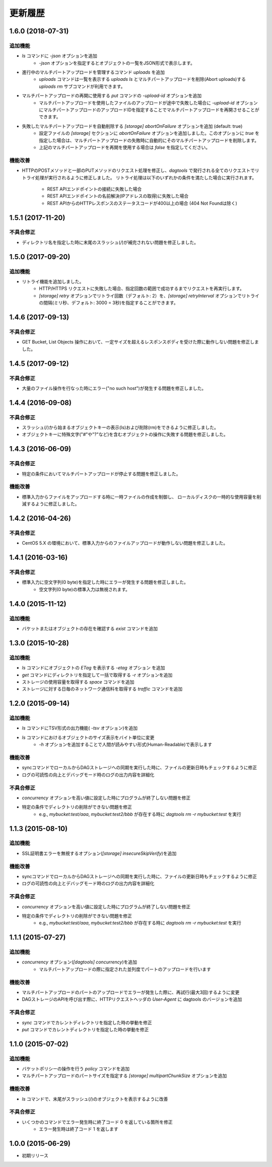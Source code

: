 ========
更新履歴
========

1.6.0 (2018-07-31)
==================

追加機能
--------

- `ls` コマンドに `-json` オプションを追加
    - `-json` オプションを指定するとオブジェクトの一覧をJSON形式で表示します。
- 進行中のマルチパートアップロードを管理するコマンド `uploads` を追加
    - `uploads` コマンドは一覧を表示する `uploads ls` とマルチパートアップロードを削除(Abort uploads)する `uploads rm` サブコマンドが利用できます。
- マルチパートアップロードの再開に使用する `put` コマンドの `-upload-id` オプションを追加
    - マルチパートアップロードを使用したファイルのアップロードが途中で失敗した場合に `-upload-id` オプションにマルチパートアップロードのアップロードIDを指定することでマルチパートアップロードを再開させることができます。
- 失敗したマルチパートアップロードを自動削除する `[storage] abortOnFailure` オプションを追加 (default: true)
    - 設定ファイルの `[storage]` セクションに `abortOnFailure` オプションを追加しました。このオプションに `true` を指定した場合は、マルチパートアップロードの失敗時に自動的にそのマルチパートアップロードを削除します。
    - 上記のマルチパートアップロードを再開を使用する場合は `false` を指定してください。

機能改善
--------

- HTTPのPOSTメソッドと一部のPUTメソッドのリクエスト処理を修正し、`dagtools` で発行される全てのリクエストでリトライ処理が実行されるように修正しました。
  リトライ処理は以下のいずれかの条件を満たした場合に実行されます。
    - REST APIエンドポイントの接続に失敗した場合
    - REST APIエンドポイントの名前解決(IPアドレスの取得)に失敗した場合
    - REST APIからのHTTPレスポンスのステータスコードが400以上の場合 (404 Not Foundは除く)

1.5.1 (2017-11-20)
==================

不具合修正
----------

- ディレクトリ名を指定した時に末尾のスラッシュ(`/`)が補完されない問題を修正しました。


1.5.0 (2017-09-20)
==================

追加機能
--------

- リトライ機能を追加しました。
    - HTTP/HTTPS リクエストに失敗した場合、指定回数の範囲で成功するまでリクエストを再実行します。
    - `[storage] retry` オプションでリトライ回数（デフォルト: 2）を、`[storage] retryInterval` オプションでリトライの間隔(ミリ秒、デフォルト: 3000 = 3秒)を指定することができます。

1.4.6 (2017-09-13)
==================

不具合修正
----------

- GET Bucket, List Objects 操作において、一定サイズを超えるレスポンスボディを受けた際に動作しない問題を修正しました。

1.4.5 (2017-09-12)
==================

不具合修正
----------

- 大量のファイル操作を行なった時にエラー("no such host")が発生する問題を修正しました。


1.4.4 (2016-09-08)
==================

不具合修正
----------

- スラッシュ(/)から始まるオブジェクトキーの表示(ls)および削除(rm)をできるように修正しました。
- オブジェクトキーに特殊文字("#"や"?"など)を含むオブジェクトの操作に失敗する問題を修正しました。

1.4.3 (2016-06-09)
==================

不具合修正
----------

- 特定の条件においてマルチパートアップロードが停止する問題を修正しました。

機能改善
--------

- 標準入力からファイルをアップロードする時に一時ファイルの作成を制御し、
  ローカルディスクの一時的な使用容量を削減するように修正しました。

1.4.2 (2016-04-26)
==================

不具合修正
----------

- CentOS 5.X の環境において、標準入力からのファイルアップロードが動作しない問題を修正しました。


1.4.1 (2016-03-16)
==================

不具合修正
----------

- 標準入力に空文字列(0 byte)を指定した時にエラーが発生する問題を修正しました。
    - 空文字列(0 byte)の標準入力は無視されます。


1.4.0 (2015-11-12)
==================

追加機能
--------

- バケットまたはオブジェクトの存在を確認する `exist` コマンドを追加

1.3.0 (2015-10-28)
==================

追加機能
--------

- `ls` コマンドにオブジェクトの `ETag` を表示する `-etag` オプション を追加
- `get` コマンドにディレクトリを指定して一括で取得する `-r` オプションを追加
- ストレージの使用容量を取得する `space` コマンドを追加
- ストレージに対する日毎のネットワーク通信料を取得する `traffic` コマンドを追加


1.2.0 (2015-09-14)
==================

追加機能
--------

- `ls` コマンドにTSV形式の出力機能( `-tsv` オプション)を追加
- `ls` コマンドにおけるオブジェクトのサイズ表示をバイト単位に変更
    - `-h` オプションを追加することで人間が読みやすい形式(Human-Readable)で表示します

機能改善
--------

- syncコマンドでローカルからDAGストレージへの同期を実行した時に、ファイルの更新日時もチェックするように修正
- ログの可読性の向上とデバッグモード時のログの出力内容を詳細化

不具合修正
----------

- `concurrency` オプションを高い値に設定した時にプログラムが終了しない問題を修正
- 特定の条件でディレクトリの削除ができない問題を修正
    - e.g., `mybucket:test/aaa`, `mybucket:test2/bbb` が存在する時に `dagtools rm -r mybucket:test` を実行


1.1.3 (2015-08-10)
==================

追加機能
--------

- SSL証明書エラーを無視するオプション(`[storage] insecureSkipVerify`)を追加

機能改善
--------

- syncコマンドでローカルからDAGストレージへの同期を実行した時に、ファイルの更新日時もチェックするように修正
- ログの可読性の向上とデバッグモード時のログの出力内容を詳細化

不具合修正
----------

- `concurrency` オプションを高い値に設定した時にプログラムが終了しない問題を修正
- 特定の条件でディレクトリの削除ができない問題を修正
    - e.g., `mybucket:test/aaa`, `mybucket:test2/bbb` が存在する時に `dagtools rm -r mybucket:test` を実行


1.1.1 (2015-07-27)
==================

追加機能
--------

- `concurrency` オプション(`[dagtools] concurrency`)を追加
    - マルチパートアップロードの際に指定された並列度でパートのアップロードを行います

機能改善
--------

- マルチパートアップロードのパートのアップロードでエラーが発生した際に、再試行(最大3回)するように変更
- DAGストレージのAPIを呼び出す際に、HTTPリクエストヘッダの `User-Agent` に dagtools のバージョンを追加

不具合修正
----------

- `sync` コマンドでカレントディレクトリを指定した時の挙動を修正
- `put` コマンドでカレントディレクトリを指定した時の挙動を修正


1.1.0 (2015-07-02)
==================

追加機能
--------

- バケットポリシーの操作を行う `policy` コマンドを追加
- マルチパートアップロードのパートサイズを指定する `[storage] multipartChunkSize` オプションを追加

機能改善
--------

- `ls` コマンドで、末尾がスラッシュ(/)のオブジェクトを表示するように改善

不具合修正
----------

- いくつかのコマンドでエラー発生時に終了コード 0 を返している箇所を修正
    - エラー発生時は終了コード 1 を返します


1.0.0 (2015-06-29)
==================

- 初期リリース
